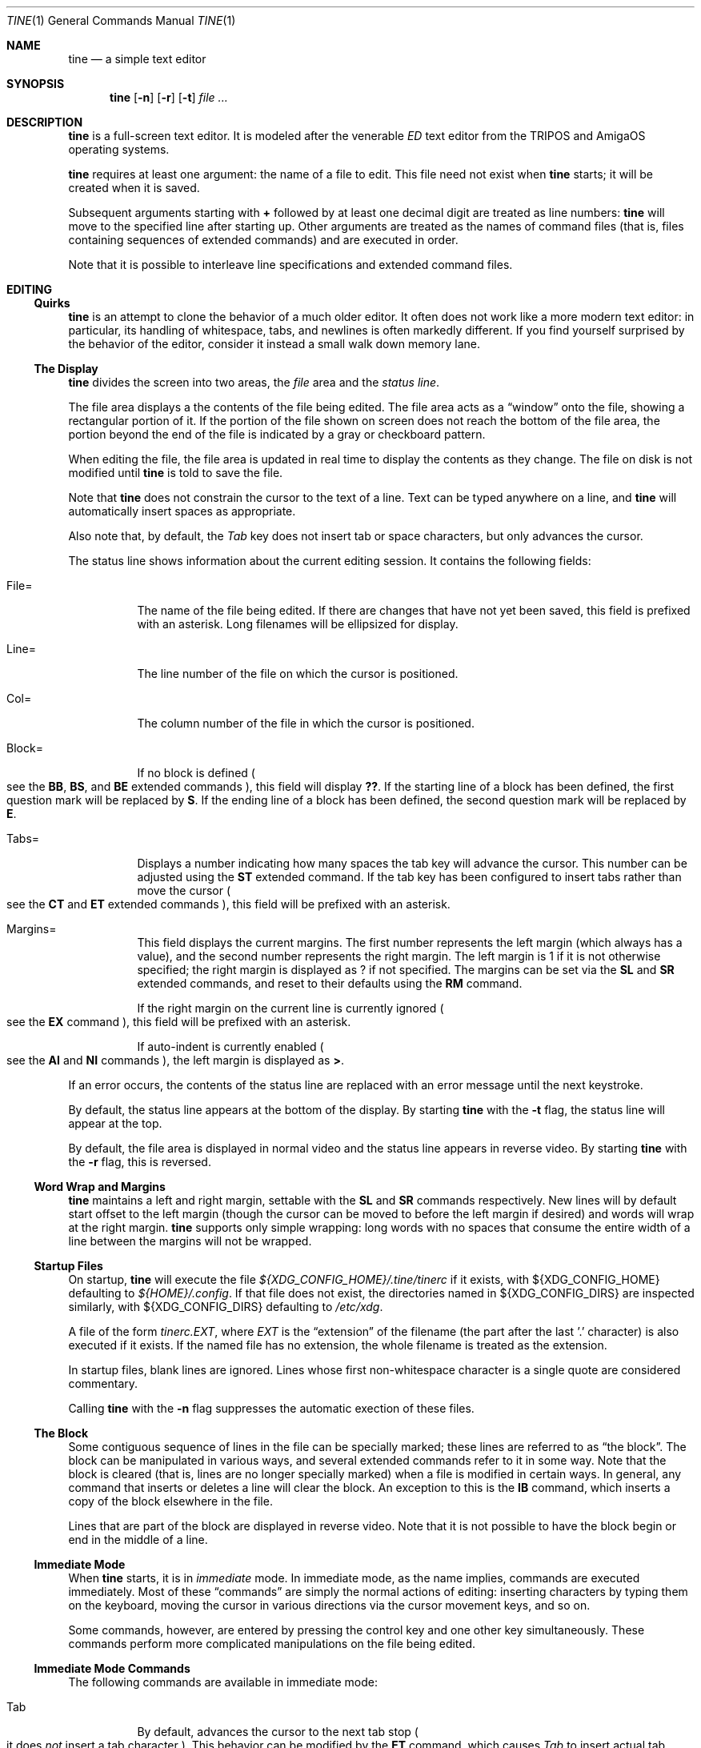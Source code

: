 .Dd $Mdocdate$
.Dt TINE 1
.Os
.Sh NAME
.Nm tine
.Nd a simple text editor
.Sh SYNOPSIS
.Nm
.Op Fl n
.Op Fl r
.Op Fl t
.Ar
.Sh DESCRIPTION
.Nm
is a full-screen text editor.
It is modeled after the venerable
.Em ED
text editor from the TRIPOS and AmigaOS operating systems.
.Pp
.Nm
requires at least one argument:
the name of a file to edit.
This file need not exist when
.Nm
starts;
it will be created when it is saved.
.Pp
Subsequent arguments starting with
.Li "+"
followed by at least one decimal digit are treated as line numbers:
.Nm
will move to the specified line after starting up.
Other arguments are treated as the names of command files
.Pq "that is, files containing sequences of extended commands"
and are executed in order.
.Pp
Note that it is possible to interleave line specifications and extended command files.
.Sh EDITING
.Ss "Quirks"
.Nm
is an attempt to clone the behavior of a much older editor.
It often does not work like a more modern text editor:
in particular, its handling of whitespace, tabs, and newlines is often markedly different.
If you find yourself surprised by the behavior of the editor,
consider it instead a small walk down memory lane.
.Ss "The Display"
.Nm
divides the screen into two areas,
the
.Em file
area and the
.Em "status line" "."
.Pp
The file area displays a the contents of the file being edited.
The file area acts as a
.Dq window
onto the file,
showing a rectangular portion of it.
If the portion of the file shown on screen does not reach the bottom of the file area,
the portion beyond the end of the file is indicated by a gray or checkboard pattern.
.Pp
When editing the file,
the file area is updated in real time to display the contents as they change.
The file on disk is not modified until
.Nm
is told to save the file.
.Pp
Note that
.Nm
does not constrain the cursor to the text of a line.
Text can be typed anywhere on a line,
and
.Nm
will automatically insert spaces as appropriate.
.Pp
Also note that,
by default,
the
.Em Tab
key does not insert tab or space characters, but only advances the cursor.
.Pp
The status line shows information about the current editing session.
It contains the following fields:
.Bl -tag -width Ds
.It "File="
The name of the file being edited.
If there are changes that have not yet been saved,
this field is prefixed with an asterisk.
Long filenames will be ellipsized for display.
.It "Line="
The line number of the file on which the cursor is positioned.
.It "Col="
The column number of the file in which the cursor is positioned.
.It "Block="
If no block is defined
.Po
see the
.Ic BB ","
.Ic BS ","
and
.Ic BE
extended commands
.Pc ","
this field will display
.Li "??" "."
If the starting line of a block has been defined,
the first question mark will be replaced by
.Li "S" "."
If the ending line of a block has been defined,
the second question mark will be replaced by
.Li "E" "."
.It "Tabs="
Displays a number indicating how many spaces the tab key will advance the cursor.
This number can be adjusted using the
.Ic ST
extended command.
If the tab key has been configured to insert tabs rather than move the cursor
.Po
see the
.Ic CT
and
.Ic ET
extended commands
.Pc ","
this field will be prefixed with an asterisk.
.It "Margins="
This field displays the current margins.
The first number represents the left margin
.Pq "which always has a value" ","
and the second number represents the right margin.
The left margin is 1 if it is not otherwise specified;
the right margin is displayed as
.Li "?"
if not specified.
The margins can be set via the
.Ic SL
and
.Ic SR
extended commands,
and reset to their defaults using the
.Ic RM
command.
.Pp
If the right margin on the current line is currently ignored
.Po
see the
.Ic EX
command
.Pc ","
this field will be prefixed with an asterisk.
.Pp
If auto-indent is currently enabled
.Po
see the
.Ic AI
and
.Ic NI
commands
.Pc ","
the left margin is displayed as
.Li ">" "."
.El
.Pp
If an error occurs, the contents of the status line are replaced with an error message
until the next keystroke.
.Pp
By default,
the status line appears at the bottom of the display.
By starting
.Nm
with the
.Fl t
flag,
the status line will appear at the top.
.Pp
By default,
the file area is displayed in normal video and the status line
appears in reverse video.
By starting
.Nm
with the
.Fl r
flag,
this is reversed.
.Ss "Word Wrap and Margins"
.Nm
maintains a left and right margin,
settable with the
.Ic SL
and
.Ic SR
commands respectively.
New lines will by default start offset to the left margin
.Pq "though the cursor can be moved to before the left margin if desired"
and words will wrap at the right margin.
.Nm
supports only simple wrapping:
long words with no spaces that consume the entire width of a line between the margins will not be wrapped.
.Ss "Startup Files"
On startup,
.Nm
will execute the file
.Pa "${XDG_CONFIG_HOME}/.tine/tinerc"
if it exists,
with
.Ev "${XDG_CONFIG_HOME}"
defaulting to
.Pa "${HOME}/.config" "."
If that file does not exist,
the directories named in
.Ev "${XDG_CONFIG_DIRS}"
are inspected similarly,
with
.Ev "${XDG_CONFIG_DIRS}"
defaulting to
.Pa "/etc/xdg" "."
.Pp
A file of the form
.Pa "tinerc.EXT" ","
where
.Em EXT
is the
.Dq "extension"
of the filename
.Pq "the part after the last '.' character"
is also executed if it exists.
If the named file has no extension,
the whole filename is treated as the extension.
.Pp
In startup files, blank lines are ignored.
Lines whose first non-whitespace character is a single quote are considered commentary.
.Pp
Calling
.Nm
with the
.Fl n
flag suppresses the automatic exection of these files.
.Ss "The Block"
Some contiguous sequence of lines in the file can be specially marked;
these lines are referred to as
.Dq "the block" "."
The block can be manipulated in various ways,
and several extended commands refer to it in some way.
Note that the block is  cleared
.Pq "that is, lines are no longer specially marked"
when a file is modified in certain ways.
In general, any command that inserts or deletes a line will clear the block.
An exception to this is the
.Ic IB
command,
which inserts a copy of the block elsewhere in the file.
.Pp
Lines that are part of the block are displayed in reverse video.
Note that it is not possible to have the block begin or end in the middle of a line.
.Ss "Immediate Mode"
When
.Nm
starts,
it is in
.Em immediate
mode.
In immediate mode,
as the name implies,
commands are executed immediately.
Most of these
.Dq "commands"
are simply the normal actions of editing:
inserting characters by typing them on the keyboard,
moving the cursor in various directions via the cursor movement keys,
and so on.
.Pp
Some commands,
however,
are entered by pressing the control key and one other key simultaneously.
These commands perform more complicated manipulations on the file being edited.
.Ss "Immediate Mode Commands"
The following commands are available in immediate mode:
.Bl -tag -width Ds
.It Tab
By default, advances the cursor to the next tab stop
.Po
it does
.Em not
insert a tab character
.Pc "."
This behavior can be modified by the
.Ic ET
command,
which causes
.Em Tab
to insert actual tab characters.
The width of tabstops is controlled by the
.Ic ST
command.
.It Backspace
Deletes the character to the left of the cursor.
.It Insert
Inserts a new line above the current line.
.It Home
Moves to the top of the file.
.It End
Moves to the bottom of the file.
.It Up / Down / Left / Right
Move one unit in the specified direction.
.It Shift-Left / Shift-Right
Move to the start/end of the current line.
.It Enter
Insert a new line at the cursor.
.It Next / Previous Page
Move up/down one page.
.It F1 - F10
Executes the extended command assigned to the given key.
.It Escape
Enters extended command mode.
.It Ctrl-]
Go to the end of the line or, if there, to the start.
.It Ctrl-A
Inserts a line below the current one.
.It Ctrl-B
Deletes the current line.
.It Ctrl-D
Moves down one page.
.It Ctrl-E
Moves to the top of the screen or, if there, to the bottom.
.It Ctrl-F
Flips the case of the character under the cursor.
.It Ctrl-G
Repeats the last extended mode command.
.It Ctrl-K
Sets a block mark.
Executing this command twice will mark a block without needing to resort to extended commands.
.It Ctrl-L
Inserts a copy of the last deleted line.
.It Ctrl-N
Joins the current and next line.
.It Ctrl-O
Deletes the word/spaces immediately following the cursor.
.It Ctrl-P
If the cursor is on an opening or closing bracket,
jump to the corresponding opening or closing bracket.
.It Ctrl-Q
Quote the next character typed.
That is, insert the next character literally, even if it would normally be a command.
.It Ctrl-R
Move to the space following the previous word.
.It Ctrl-T
Move to the first character of the next word.
.It Ctrl-U
Move up one page.
.It Ctrl-W
Delete the previous word.
.It Ctrl-V
Redraw the screen.
.It Ctrl-Y
Delete from the cursor to the end of the current line.
.It Ctrl-Z
Go back to previous position before the last large cursor movement.
.El
.Pp
Note that any of the sequences above that are prefixed with
.Em Ctrl
can be remapped using the
.Ic MC
extended command.
.Sh "Extended Mode Commands"
.Nm
has a powerful editing command language.
Extended mode commands can be entered while editing by pressing
.Li Escape
and then entering the command on the command line
.Pq "which temporarily replaces the status line on the display" "."
.Pp
Most
.Pq "but not all"
of the immediate mode commands above can be used when editing an extended command.
Pressing
.Em Enter
will execute the command line and return to immediate mode,
while pressing
.Em Escape
or
.Em Ctrl-J
will execute the command line and remain in extended command mode.
.Em Ctrl-C
will cancel the current command and return to immediate mode.
.Pp
While in extended command mode,
a virtual cursor is displayed in reverse video in the file area for reference.
This is most useful when executing commands by pressing escape and remaining in extended command mode.
.Pp
.Nm
maintains a history of extended commands executed,
and this history can be browsed using the up and down arrow keys to move backwards and forwards in history.
Earlier commands can be edited before executing them.
.Ss "The Extended Mode Command Language"
An extended command looks like:
.Bd -literal -offset indent
repeat-count command-name argument
.Ed
.Pp
The
.Li "repeat-count"
is specified in decimal,
and specifies how many times the following command should be repeated
It is optional,
the default is 1.
A repeat count of
.Li RP
means that the command should be repeated until it fails.
The
.Li RP
specification is not case-sensitive.
.Pp
The command name is required, and consists of one or two letters.
Command names are not case-sensitive.
A listing of extended mode commands is available below.
.Pp
Each command takes exactly zero or one argument of a given type,
though some commands provide a useful default if it is not specified.
Arguments can be strings, numbers, or two strings together.
Strings can be delimited by any non-alphanumeric character except semicolon and parentheses.
This allows the use of a delimiter character that does not appear in the string itself.
.Pp
Multiple commands can be specified on the same command line by separating them with semicolons.
Multiple commands can be grouped into one logical command by enclosing them in parentheses.
.Pp
Pressing any key while an extended command is running will abort execution.
.Pp
Whitespace can be omitted where its absence does not result in any ambiguity.
This includes whitespace between commands and arguments,
or whitespace between numeric repeat counts and command names.
.Pp
Below is a list of what extended mode commands are available;
in their descriptions,
.Li n
refers to a numeric argument;
.Li "/s/"
to a string argument with
.Li "/"
representing the delimiter character;
and
.Li "/s/t/"
representing two strings together with
.Li "/"
again representing the delimiter.
The final delimiter in a string or strings can be elided at the end of a command line.
.Bl -tag -width Ds
.It "A/s/"
.Dq "After"
Insert a line after the current line, containing the string
.Ar s "."
.It "AI"
.Dq "Auto-Indent"
Enable auto-indent mode.
.It "B"
.Dq "Bottom"
Moves to the bottom of the file.
.It "BB"
.Dq "Block Both"
Sets the current line to the beginning or end of the block,
as appropriate.
.It "BE"
.Dq "Block End"
Specifies that the block should end at the current line.
.It "BF/s/"
.Dq "Backwards Find"
Searches backwards through the file for the given string.
If unspecified, the last string used in a
.Ic BF ","
.Ic F ","
.Ic E ","
or
.Ic "EQ"
command is reused.
.It "BM n"
.Dq "BookMark"
Set bookmark
.Ar n
to the current cursor position.
.Ar n
must be between one and ten, inclusive.
.It "BS"
.Dq "Block Start"
Specifies that the block should start at the current line.
.It "BT"
.Dq "Back Tab"
Move the cursor to the previous tab position.
.It "CB"
.Dq "Clear Block"
Clears the block.
.It "CD"
.Dq "Cursor Down"
Move the cursor down one line without changing its column.
.It "CE"
.Dq "Cursor End"
Move the cursor to the end of the current line.
.It "CF n"
.Dq "Call Function"
Call the extended command bound to function key
.Ar n "."
.Ar n
must be between one and ten, inclusive.
.It "CJ"
.Dq "Cursor Jump
Move the cursor to the end of the current line;
if it is already there, move it to the beginning.
.It "CL"
.Dq "Cursor Left"
Move the cursor left one screen position.
.It "CR"
.Dq "Cursor Right"
Move the cursor right one screen position.
.It "CS"
.Dq "Cursor Start"
Move the cursor to the start of the line.
.It "CT"
.Dq "Collapse Tabs"
Cause the tab key to advance the cursor without inserting any characters.
.It "CU"
.Dq "Cursor Up"
Move the cursor up one line without changing its column.
.It "D"
.Dq "Delete"
Delete the current line.
.It "DB"
.Dq "Delete Block"
Delete the block.
.It "DC"
.Dq "Delete Character"
Delete the character under the cursor.
.It "DF"
.Dq "Display Functions"
Display the extended commands bound to the function keys.
.It "DL"
.Dq "Delete Left"
Delete the character to the left of the cursor.
.It "DO/s/"
.Dq "DO command"
Temporarily suspend
.Nm
and execute
.Ar s
as an operating system command.
.It "DP"
.Dq "Delete Previous"
Delete the word or spaces preceding the cursor.
.It "DW"
.Dq "Delete Word"
Delete the word or spaces following the cursor.
.It "E/s/t/"
.Dq "Exchange"
Exchange the next instance of
.Ar s
with
.Ar t "."
This is generally useful with a repetition count.
.It "EL"
.Dq "Erase in Line"
Delete to the end of the line.
.It "EP"
.Dq "End Page"
Move to the beginning of the text on the screen or,
if already there,
to the end of the text on the screen.
.It "EQ"
.Dq "Exchange with Query"
Like
.Ic
but the user is prompted before each exchange action.
Replying
.Li n
will not exchange the given instance.
.It "ET"
.Dq "Expand Tabs"
Cause the tab key to insert literal tab characters.
.It "EX"
.Dq "EXpand margins"
Ignore the right-hand margin for this line.
This effect is canceled when the cursor leaves the current line.
.It "F/s/"
.Dq "Find"
Search forwards through the file for string
.Ar s "."
If
.Ar s
is omitted,
the last string searched for in a
.Ic F ","
.Ic BF ","
.Ic E ","
or
.Ic EQ
command is used.
.It "FB/s/"
.Dq "Filter Block"
Filter block through operating system command
.Ar s "."
The existing block is passed as the command's standard input,
and is replaced with the command's standard output.
.It "FC"
.Dq "Flip Case"
Flip the case of the character under the cursor,
and move one position to the right.
.It "GB"
.Dq "Go Back"
Returns to the previous location,
before any long-distance movement commands.
.It "GM n"
.Dq "Go to Mark"
Go to bookmark
.Ar n "."
.It "I/s/"
.Dq "Insert"
Insert a line above the current line containing the string
.Ar s "."
.It "IB"
.Dq "Insert Block"
Insert a copy of the block at the current line.
Unlike most actions that insert lines into the file,
this does not clear the block.
.It "IF/s/"
.Dq "Insert File"
Insert the contents of file
.Ar s
at the current cursor position.
.It "IM"
.Dq "Ignore Match"
Disable
.Dq "show matching brace"
mode; see the
.Ic "MS"
command for details.
.It "J"
.Dq "Join"
Join the current line and the next.
.It "LC"
.Dq "LowerCase"
Cause subsequent
.Ic F ","
.Ic BF ","
.Ic E ","
and
.Ic "EQ"
commands to ignore case while searching.
.It "M n"
.Dq "Move"
Move to line
.Ar n "."
.It "MC/s/t/"
.Dq "Map Control"
Cause
.Nm
to interpret the pressing of
.Li Ctrl-s
as if
.Li Ctrl-t
had been pressed.
In this case,
.Ar s
and
.Ar t
must be single-character strings.
.It "MS"
.Dq "Match Show"
Enable
.Dq "show matching brace"
mode.
In this mode,
when typing a brace character,
the cursor will briefly move to the matching brace character if available,
similar to if the
.Ic "SB"
command had been invoked.
.It "N"
.Dq "Next line"
Move to the beginning of the next line.
.It "NI"
.Dq "Normal Indent"
Disable auto-indent mode.
.It "P"
.Dq "Previous line"
Move to the beginning of the previous line.
.It "PD"
.Dq "Page Down"
Move down one page.
.It "PH n"
.Dq "Page Height"
Set the number of lines in a page to
.Ar n "."
The default is 12.
.It "PU"
.Dq "Page Up"
Move up one page.
.It "Q"
.Dq "Quit"
Quit without saving.
If the file has unsaved changes, the user is prompted to confirm.
.It "QY"
.Dq "Quit, answer Yes"
Quit without saving.
No prompting is done if there are unsaved changes.
.It "RD"
.Dq "Restore Deleted"
Insert a copy of the last line deleted with the
.Li "Ctrl-B"
or
.Ic "D"
commands.
.It "RF/s/"
.Dq "Run File"
Read file
.Ar "s"
and execute its contents as a sequence of
.Nm
extended commands.
.It "RM"
.Dq "Reset Margins"
Reset the margins to their defaults
.Pq "that is, 1 for the left margin and undefined for the right" "."
.It "S"
.Dq "Split"
Split the current line at the cursor position.
.It "SA/s/"
.Dq "SAve"
Save the file to the filename
.Ar s "."
If
.Ar s
is omitted,
the name given to
.Nm
at startup is used.
.It "SB"
.Dq "Show Block"
Move the display such that the first line of the block is visible on the screen.
.It "SD n"
.Dq "Set Delay"
Set the time used to show matching brackets
.Po
see the
.Ic "MS"
command
.Pc
to
.Ar n
milliseconds.
The default is 200.
.It "SF/s/t/"
.Dq "Set Function"
Set function key
.Ar s
to the extended command
.Ar t "."
Note that
.Ar s
must be a decimal number between one and ten, inclusive.
.It "SH"
.Dq "SHow"
Display some information about the current state of the editor.
.It "SL n"
.Dq "Set Left"
Set the left margin to column
.Ar n "."
If
.Ar n
is omitted, use the current cursor column.
.It "SM"
.Dq "Show Matching"
If the cursor is over a bracket character,
move to the matching bracket character.
.It "SR n"
.Dq "Set Right"
Set the right margin to column
.Ar n "."
If
.Ar n
is omitted, use the current cursor column.
.It "ST n"
.Dq "Set Tab"
Set the tab distance to
.Ar n
columns.
This is the number of columns advanced by the tab key when it is not configured to insert literal tabs,
and the number of spaces literal tabs will take up when displayed on the screen.
.It "T"
.Dq "Top"
Move to the top of the file.
.It "TB"
.Dq "TaB"
Move to the next tabstop or,
if the tab key is configured to insert literal tabs,
insert a tab.
.It "TY/s/"
.Dq "TYpe"
Insert the string
.Ar s
as if it had been typed at the keyboard.
.It "U"
.Dq "Undo"
Undo the last file modification.
.It "UC"
.Dq "UpperCase"
Cause subsequent
.Ic F ","
.Ic BF ","
.Ic E ","
and
.Ic "EQ"
commands to respect case while searching.
.It "WB/s/"
.Dq "Write Block"
Write the contents of the block to the file
.Ar s "."
.It "WN"
.Dq "Word Next"
Move to the first character of the next word.
.It "WP"
.Dq "Word Previous"
Move to the space following the last character of the previous word.
.It "X"
.Dq "eXit"
Exit, saving any changes.
No prompting is performed.
.It "XQ"
.Dq "eXit with Query"
Exit, prompting to save first if the file has been changed.
.El
.Sh ENVIRONMENT
.Bl -tag -width Ds
.It Ev TERM
Indciates the terminal type under which
.Nm
is running.
.It Ev ESCDELAY
This variable specifies the number of milliseconds
.Nm
will wait after seeing an escape character for a special character sequence to complete.
By default, this is 1000
.Pq "onse second" "."
.It Ev LC_CTYPE Ev LC_ALL Ev LANG
These variables are consulted to determine the encoding used for textual data.
.It Ev HOME Ev XDG_CONFIG_HOME Ev XDG_CONFIG_DIRS
These variables are consulted to determine paths for startup files.
.Sh FILES
.Bl -tag -width Ds
.It ".../.tine/tinerc"
This file is automatically executed at startup.
It is located using the XDG Specification for configuration files.
.It ".../.tine/.tinerc.EXT"
This file is automatically executed if the extension of the filename passed at startup matches
.Li EXT "."
If the passed filename has no extension, the whole filename is treated as the extension.
.El
.Sh EXAMPLES
The following extended command will mimic the pre-AmigaDOS 2.0 meanings of the
.Li Ctrl-U
and
.Li Ctrl-D
commands:
.Bd -literal
   MC/U/D/;MC/D/U/
.Ed
.Pp
The following extended command will move to the top of the file,
make searches case-insensitive,
and then find and exchange each instance of
.Li foo
with
.Li bar ","
prompting the user before each exchange,
and then inserting the text
.Li "baz"
before the
.Pq "possibly exchanged"
text:
.Bd -literal
   T;RP(EQ/foo/bar/;TY/baz/)
.Ed
.Pp
This command might be useful to place in the
.Pa "${XDG_CONFIG_HOME}/tine/tinerc.Makefile"
file to set expanded tab mode automatically when editing makefiles:
.Bd -literal
   ET
.Ed
.Pp
This sets the F3 key to preview the file being edited as a man page:
.Bd -literal
   SF%3%T;BS;B;BE;WB"/tmp/mtmp";CB;DO"man /tmp/mtmp;rm -f /tmp/mtmp";GB%
.Ed
.Pp
This marks the whole file as the block by going to the top and setting the block start,
going to the bottom and setting the block end,
writing the block to a temporary file,
clearing the block,
calling the
.Xr man 1
command to display the man page and the
.Xr rm 1
command to delete the temporary file,
and then finally returning the cursor to the remembered position before all this happend.
.Sh HISTORY
.Nm
is a modern-day attempt to clone the
.Em ED
display editor from MetaComCo
.Po
.Do
.Nm
.Dc
is a rather feeble attempt at a recursive acronym:
.Dq "tine Is Not ED"
.Pc "."
.Pp
.Em ED
was written in the early 1980's as a display editor for the Cambridge TRIPOS operating system.
TRIPOS later formed the core of AmigaDOS;
.Em ED
came along with it.
.Pp
.Nm
shares no code with
.Em ED ","
nor does anyone involved with MetaComCo, the University of Cambridge, Amiga, or TRIPOS endorse or have anything to do with this project...
though the author wishes to extend his heartfelt thanks to each of them for many years of enjoyable hacking.
.Sh BUGS
The only language in which output is produced and documentation is provided is English,
regardless of the user's preferred language.
.Pp
While
.Nm
handles nonspacing and combining characters reasonably well,
there is no support for right-to-left or bidirectional text,
nor is there any support for more complex textual forms that are common in many languages.
.Pp
The screen update algorithm is wasteful of resources;
a much more efficient mechanism should be used.
.Pp
There is no support for file locking and nothing prevents two instances of
.Nm
from modifying the same file concurrently.
.Pp
History browsing in the extended command line is a little nonintuitive.
